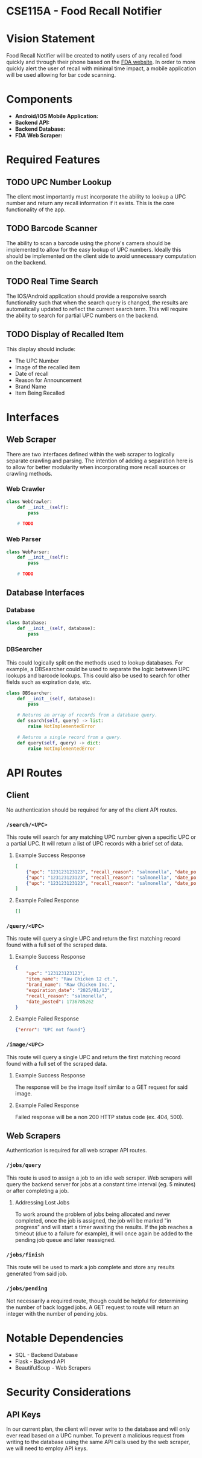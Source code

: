* CSE115A - Food Recall Notifier

* Vision Statement

Food Recall Notifier will be created to notify users of any recalled food quickly and through their phone based on the [[https://www.fda.gov/safety/recalls-market-withdrawals-safety-alerts][FDA website]]. In order to more quickly alert the user of recall with minimal time impact, a mobile application will be used allowing for bar code scanning.

* Components

+ *Android/IOS Mobile Application:*
+ *Backend API:*
+ *Backend Database:*
+ *FDA Web Scraper:*

* Required Features

** TODO UPC Number Lookup

The client most importantly must incorporate the ability to lookup a UPC number and return any recall information if it exists. This is the core functionality of the app.

** TODO Barcode Scanner

The ability to scan a barcode using the phone's camera should be implemented to allow for the easy lookup of UPC numbers. Ideally this should be implemented on the client side to avoid unnecessary computation on the backend.

** TODO Real Time Search

The IOS/Android application should provide a responsive search functionality such that when the search query is changed, the results are automatically updated to reflect the current search term. This will require the ability to search for partial UPC numbers on the backend.

** TODO Display of Recalled Item

This display should include:
+ The UPC Number
+ Image of the recalled item
+ Date of recall
+ Reason for Announcement
+ Brand Name
+ Item Being Recalled

* Interfaces

** Web Scraper

There are two interfaces defined within the web scraper to logically separate crawling and parsing. The intention of adding a separation here is to allow for better modularity when incorporating more recall sources or crawling methods.

*** Web Crawler

#+begin_src python
class WebCrawler:
    def __init__(self):
        pass

    # TODO
#+end_src

*** Web Parser

#+begin_src python
class WebParser:
    def __init__(self):
        pass

    # TODO
#+end_src

** Database Interfaces

*** Database

#+begin_src python
class Database:
    def __init__(self, database):
        pass
#+end_src

*** DBSearcher

This could logically split on the methods used to lookup databases. For example, a DBSearcher could be used to separate the logic between UPC lookups and barcode lookups. This could also be used to search for other fields such as expiration date, etc.

#+begin_src python
class DBSearcher:
    def __init__(self, database):
        pass

    # Returns an array of records from a database query.
    def search(self, query) -> list:
        raise NotImplementedError

    # Returns a single record from a query.
    def query(self, query) -> dict:
        raise NotImplementedError
#+end_src

* API Routes

** Client

No authentication should be required for any of the client API routes.

*** ~/search/<UPC>~

This route will search for any matching UPC number given a specific UPC or a partial UPC. It will return a list of UPC records with a brief set of data.

**** Example Success Response

#+begin_src json
[
    {"upc": "123123123123", "recall_reason": "salmonella", "date_posted": 1736785262},
    {"upc": "123123123123", "recall_reason": "salmonella", "date_posted": 1736785262},
    {"upc": "123123123123", "recall_reason": "salmonella", "date_posted": 1736785262}
]
#+end_src

**** Example Failed Response

#+begin_src json
[]
#+end_src

*** ~/query/<UPC>~

This route will query a single UPC and return the first matching record found with a full set of the scraped data.

**** Example Success Response

#+begin_src json
{
    "upc": "123123123123",
    "item_name": "Raw Chicken 12 ct.",
    "brand_name": "Raw Chicken Inc.",
    "expiration_date": "2025/01/13",
    "recall_reason": "salmonella",
    "date_posted": 1736785262
}
#+end_src

**** Example Failed Response

#+begin_src json
{"error": "UPC not found"}
#+end_src

*** ~/image/<UPC>~

This route will query a single UPC and return the first matching record found with a full set of the scraped data.

**** Example Success Response

The response will be the image itself similar to a GET request for said image.

**** Example Failed Response

Failed response will be a non 200 HTTP status code (ex. 404, 500).


** Web Scrapers

Authentication is required for all web scraper API routes.

*** ~/jobs/query~

This route is used to assign a job to an idle web scraper. Web scrapers will query the backend server for jobs at a constant time interval (eg. 5 minutes) or after completing a job.

**** Addressing Lost Jobs

To work around the problem of jobs being allocated and never completed, once the job is assigned, the job will be marked "in progress" and will start a timer awaiting the results. If the job reaches a timeout (due to a failure for example), it will once again be added to the pending job queue and later reassigned.

*** ~/jobs/finish~

This route will be used to mark a job complete and store any results generated from said job.

*** ~/jobs/pending~

Not necessarily a required route, though could be helpful for determining the number of back logged jobs. A GET request to route will return an integer with the number of pending jobs.

* Notable Dependencies

+ SQL - Backend Database
+ Flask - Backend API
+ BeautifulSoup - Web Scrapers

* Security Considerations

** API Keys

In our current plan, the client will never write to the database and will only ever read based on a UPC number. To prevent a malicious request from writing to the database using the same API calls used by the web scraper, we will need to employ API keys.

